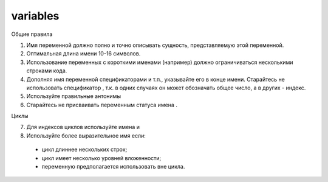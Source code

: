 #########
variables
#########

Общие правила

1. Имя переменной должно полно и точно описывать сущность,
   представляемую этой переменной.
2. Оптимальная длина имени 10-16 символов.
3. Использование переменных с короткими именами (например) должно
   ограничиваться несколькими строками кода.
4. Дополняя имя переменной спецификаторами
   и т.п., указывайте его в конце имени. Старайтесь не использовать
   спецификатор , т.к. в одних случаях он может обозначать общее
   число, а в других - индекс.
5. Используйте правильные антонимы

6. Старайтесь не присваивать переменным статуса имена .

Циклы

7. Для индексов циклов используйте имена и

8. Используйте более выразительное имя если:

..

   -  цикл длиннее нескольких строк;
   -  цикл имеет несколько уровней вложенности;
   -  переменную предполагается использовать вне цикла.
